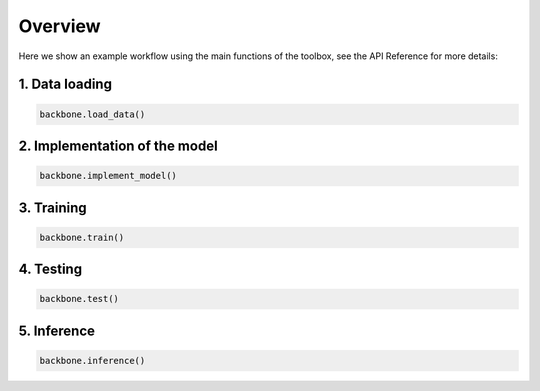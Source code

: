 Overview
========

Here we show an example workflow using the main functions of the toolbox, see the API Reference for more details:

1. Data loading
~~~~~~~~~~~~~~~~~~~~~~~~~~~~~

.. code-block:: python

    backbone.load_data()

2. Implementation of the model
~~~~~~~~~~~~~~~~~~~~~~~~~~~~~

.. code-block:: python

    backbone.implement_model()

3. Training
~~~~~~~~~~~~~~~~~~~~~~~~~~~~~

.. code-block:: python

    backbone.train()

4. Testing
~~~~~~~~~~~~~~~~~~~~~~~~~~~~~

.. code-block:: python

    backbone.test()

5. Inference
~~~~~~~~~~~~~~~~~~~~~~~~~~~~~

.. code-block:: python

    backbone.inference()











